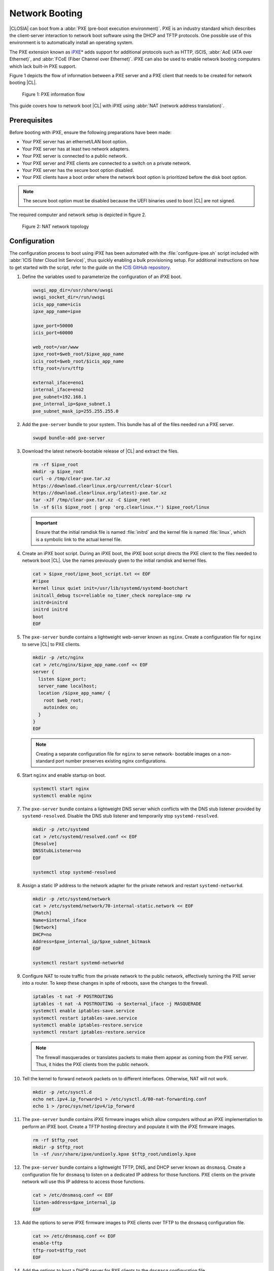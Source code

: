 .. _network_boot:

Network Booting
###############

|CLOSIA| can boot from a :abbr:`PXE (pre-boot execution environment)`. PXE
is an industry standard which describes the client-server interaction to
network boot software using the DHCP and TFTP protocols. One possible use of
this environment is to automatically install an operating system.

The PXE extension known as `iPXE`_\* adds support for additional protocols
such as HTTP, iSCIS, :abbr:`AoE (ATA over Ethernet)`, and
:abbr:`FCoE (Fiber Channel over Ethernet)`. iPXE can also be used to enable
network booting computers which lack built-in PXE support.

Figure 1 depicts the flow of information between a PXE server and a PXE
client that needs to be created for network booting |CL|.

.. figure:: _static/images/network-boot-flow.png
   :alt: PXE information flow

   Figure 1: PXE information flow

This guide covers how to network boot |CL| with iPXE using
:abbr:`NAT (network address translation)`.

Prerequisites
=============

Before booting with iPXE, ensure the following preparations have been
made:

* Your PXE server has an ethernet/LAN boot option.
* Your PXE server has at least two network adapters.
* Your PXE server is connected to a public network.
* Your PXE server and PXE clients are connected to a switch on a private
  network.
* Your PXE server has the secure boot option disabled.
* Your PXE clients have a boot order where the network boot option is
  prioritized before the disk boot option.

.. note::

   The secure boot option must be disabled because the UEFI binaries used to
   boot |CL| are not signed.

The required computer and network setup is depicted in figure 2.

.. figure:: _static/images/network-boot-setup.png
   :alt: NAT network topology

   Figure 2: NAT network topology

Configuration
=============

The configuration process to boot using iPXE has been automated with the
:file:`configure-ipxe.sh` script included with
:abbr:`ICIS (Ister Cloud Init Service)`, thus quickly enabling a bulk
provisioning setup. For additional instructions on how to get started with
the script, refer to the guide on the `ICIS GitHub repository`_.

#. Define the variables used to parameterize the configuration of an iPXE
   boot.

   .. code-block:: console

      uwsgi_app_dir=/usr/share/uwsgi
      uwsgi_socket_dir=/run/uwsgi
      icis_app_name=icis
      ipxe_app_name=ipxe

      ipxe_port=50000
      icis_port=60000

      web_root=/var/www
      ipxe_root=$web_root/$ipxe_app_name
      icis_root=$web_root/$icis_app_name
      tftp_root=/srv/tftp

      external_iface=eno1
      internal_iface=eno2
      pxe_subnet=192.168.1
      pxe_internal_ip=$pxe_subnet.1
      pxe_subnet_mask_ip=255.255.255.0

#. Add the ``pxe-server`` bundle to your system. This bundle has all of the
   files needed run a PXE server.

   .. code-block:: console

      swupd bundle-add pxe-server

#. Download the latest network-bootable release of |CL| and extract the
   files.

   .. code-block:: console

      rm -rf $ipxe_root
      mkdir -p $ipxe_root
      curl -o /tmp/clear-pxe.tar.xz
      https://download.clearlinux.org/current/clear-$(curl
      https://download.clearlinux.org/latest)-pxe.tar.xz
      tar -xJf /tmp/clear-pxe.tar.xz -C $ipxe_root
      ln -sf $(ls $ipxe_root | grep 'org.clearlinux.*') $ipxe_root/linux

   .. important::

      Ensure that the initial ramdisk file is named :file:`initrd` and
      the kernel file is named :file:`linux`, which is a symbolic link to the
      actual kernel file.

#. Create an iPXE boot script. During an iPXE boot, the iPXE boot script
   directs the PXE client to the files needed to network boot |CL|. Use the
   names previously given to the initial ramdisk and kernel files.

   .. code-block:: console

      cat > $ipxe_root/ipxe_boot_script.txt << EOF
      #!ipxe
      kernel linux quiet init=/usr/lib/systemd/systemd-bootchart
      initcall_debug tsc=reliable no_timer_check noreplace-smp rw
      initrd=initrd
      initrd initrd
      boot
      EOF

#. The ``pxe-server`` bundle contains a lightweight web-server known as
   ``nginx``. Create a configuration file for ``nginx`` to serve |CL| to PXE
   clients.

   .. code-block:: console

      mkdir -p /etc/nginx
      cat > /etc/nginx/$ipxe_app_name.conf << EOF
      server {
        listen $ipxe_port;
        server_name localhost;
        location /$ipxe_app_name/ {
          root $web_root;
          autoindex on;
        }
      }
      EOF

   .. note::

      Creating a separate configuration file for ``nginx`` to serve network-
      bootable images on a non-standard port number preserves existing nginx
      configurations.

#. Start ``nginx`` and enable startup on boot.

   .. code-block:: console

      systemctl start nginx
      systemctl enable nginx

#. The ``pxe-server`` bundle contains a lightweight DNS server which
   conflicts with the DNS stub listener provided by ``systemd-resolved``.
   Disable the DNS stub listener and temporarily stop ``systemd-resolved``.

   .. code-block:: console

      mkdir -p /etc/systemd
      cat > /etc/systemd/resolved.conf << EOF
      [Resolve]
      DNSStubListener=no
      EOF

      systemctl stop systemd-resolved

#. Assign a static IP address to the network adapter for the private network
   and restart ``systemd-networkd``.

   .. code-block:: console

      mkdir -p /etc/systemd/network
      cat > /etc/systemd/network/70-internal-static.network << EOF
      [Match]
      Name=$internal_iface
      [Network]
      DHCP=no
      Address=$pxe_internal_ip/$pxe_subnet_bitmask
      EOF

      systemctl restart systemd-networkd

#. Configure NAT to route traffic from the private network to the public
   network, effectively turning the PXE server into a router. To keep these
   changes in spite of reboots, save the changes to the firewall.

   .. code-block:: console

      iptables -t nat -F POSTROUTING
      iptables -t nat -A POSTROUTING -o $external_iface -j MASQUERADE
      systemctl enable iptables-save.service
      systemctl restart iptables-save.service
      systemctl enable iptables-restore.service
      systemctl restart iptables-restore.service

   .. note::

      The firewall masquerades or translates packets to make them appear as
      coming from the PXE server. Thus, it hides the PXE clients from the
      public network.

#. Tell the kernel to forward network packets on to different
   interfaces. Otherwise, NAT will not work.

   .. code-block:: console

      mkdir -p /etc/sysctl.d
      echo net.ipv4.ip_forward=1 > /etc/sysctl.d/80-nat-forwarding.conf
      echo 1 > /proc/sys/net/ipv4/ip_forward

#. The ``pxe-server`` bundle contains iPXE firmware images which allow
   computers without an iPXE implementation to perform an iPXE boot. Create a
   TFTP hosting directory and populate it with the iPXE firmware images.

   .. code-block:: console

      rm -rf $tftp_root
      mkdir -p $tftp_root
      ln -sf /usr/share/ipxe/undionly.kpxe $tftp_root/undionly.kpxe

#. The ``pxe-server`` bundle contains a lightweight TFTP, DNS, and DHCP
   server known as ``dnsmasq``.  Create a configuration file for ``dnsmasq``
   to listen on a dedicated IP address for those functions. PXE clients on
   the private network will use this IP address to access those functions.

   .. code-block:: console

      cat > /etc/dnsmasq.conf << EOF
      listen-address=$pxe_internal_ip
      EOF

#. Add the options to serve iPXE firmware images to PXE clients over TFTP to
   the ``dnsmasq`` configuration file.

   .. code-block:: console

      cat >> /etc/dnsmasq.conf << EOF
      enable-tftp
      tftp-root=$tftp_root
      EOF

#. Add the options to host a DHCP server for PXE clients to the ``dnsmasq``
   configuration file.

   .. code-block:: console

      cat >> /etc/dnsmasq.conf << EOF
      dhcp-leasefile=/var/db/dnsmasq.leases

      dhcp-authoritative
      dhcp-option=option:router,$pxe_internal_ip
      dhcp-option=option:dns-server,$pxe_internal_ip

      dhcp-match=set:pxeclient,60,PXEClient*
      dhcp-range=tag:pxeclient,$pxe_subnet.2,$pxe_subnet.253,$pxe_subnet_mask_ip,15m
      dhcp-range=tag:!pxeclient,$pxe_subnet.2,$pxe_subnet.253,$pxe_subnet_mask_ip,6h

      dhcp-match=set:ipxeboot,175
      dhcp-boot=tag:ipxeboot,http://$pxe_internal_ip:$ipxe_port/$ipxe_app_name/ipxe_boot_script.txt
      dhcp-boot=tag:!ipxeboot,undionly.kpxe,$pxe_internal_ip
      EOF

   This configuration provides the following important functions:

   * Directs PXE clients without an iPXE implementation to the TFTP server
     for acquiring architecture-specific iPXE firmware images to allow them
     to perform an iPXE boot.
   * Activates only on the network adapter which has an IP address on the
     defined subnet.
   * Directs PXE clients to the DNS server.
   * Directs PXE clients to the PXE server for routing via NAT.
   * Divides the private network into two pools of IP addresses, one for
     network booting and another for usage after boot, each with their own
     lease times.

#. Create a file where ``dnsmasq`` can record the IP addresses it hands
   out to PXE clients.

   .. code-block:: console

      mkdir -p /var/db
      touch /var/db/dnsmasq.leases

#. Start ``dnsmasq`` and enable startup on boot.

   .. code-block:: console

      systemctl enable dnsmasq
      systemctl restart dnsmasq

#. Start ``systemd-resolved``.

   .. code-block:: console

      systemctl start systemd-resolved

   .. important::

      Using the ``dnsmasq`` DNS server allows ``systemd-resolved`` to
      dynamically update the list of DNS servers for the private network from
      the public network. This setup effectively creates a pass-through DNS
      server which relies on the DNS servers listed in ``/etc/resolv.conf``.

#. Power on the PXE client and watch it boot |CL|.

**Congratulations!** You have successfully installed and configured a PXE
server that can network boot PXE clients with |CL|.


.. _iPXE:
   http://ipxe.org/

.. _ICIS GitHub repository:
   https://github.com/clearlinux/ister-cloud-init-svc

